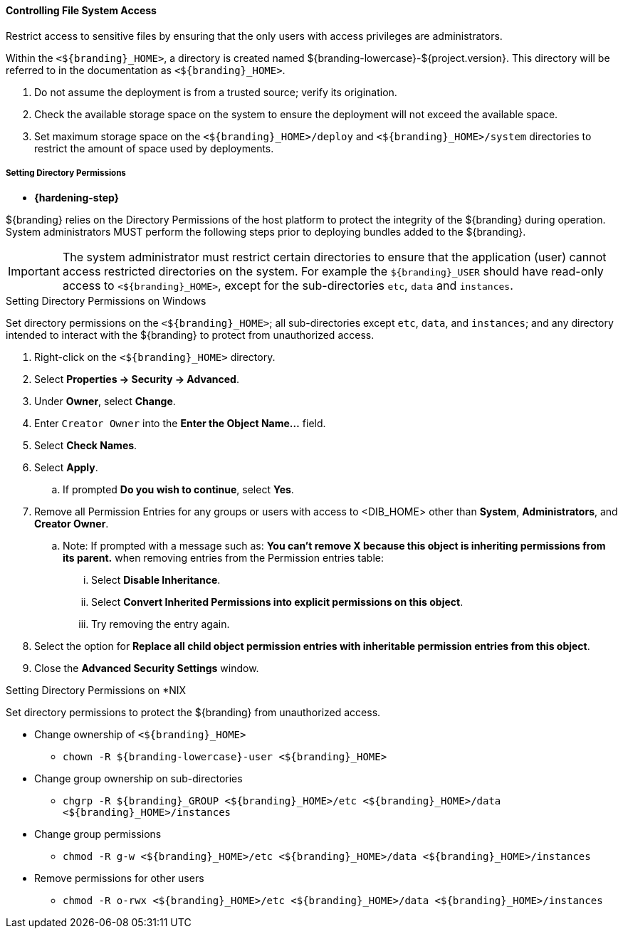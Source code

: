 
==== Controlling File System Access

Restrict access to sensitive files by ensuring that the only users with access privileges are administrators.

Within the `<${branding}_HOME>`, a directory is created named ${branding-lowercase}-${project.version}.
This directory will be referred to in the documentation as `<${branding}_HOME>`.

. Do not assume the deployment is from a trusted source; verify its origination.
. Check the available storage space on the system to ensure the deployment will not exceed the available space.
. Set maximum storage space on the `<${branding}_HOME>/deploy` and `<${branding}_HOME>/system` directories to restrict the amount of space used by deployments.

===== Setting Directory Permissions

* *{hardening-step}*

${branding} relies on the Directory Permissions of the host platform to protect the integrity of the ${branding} during operation.
System administrators MUST perform the following steps prior to deploying bundles added to the ${branding}.

[IMPORTANT]
====
The system administrator must restrict certain directories to ensure that the application (user) cannot access restricted directories on the system.
For example the `${branding}_USER` should have read-only access to `<${branding}_HOME>`, except for the sub-directories `etc`, `data` and `instances`.
====

.Setting Directory Permissions on Windows
****
Set directory permissions on the `<${branding}_HOME>`; all sub-directories except `etc`, `data`, and `instances`; and any directory intended to interact with the ${branding} to protect from unauthorized access.

. Right-click on the `<${branding}_HOME>` directory.
. Select *Properties -> Security -> Advanced*.
. Under *Owner*, select *Change*.
. Enter `Creator Owner` into the *Enter the Object Name...* field.
. Select *Check Names*.
. Select *Apply*.
.. If prompted *Do you wish to continue*, select *Yes*.
. Remove all Permission Entries for any groups or users with access to <DIB_HOME> other than *System*, *Administrators*, and *Creator Owner*.
.. Note: If prompted with a message such as: *You can’t remove X because this object is inheriting permissions from its parent.* when removing entries from the Permission entries table:
... Select *Disable Inheritance*.
... Select *Convert Inherited Permissions into explicit permissions on this object*.
... Try removing the entry again.
. Select the option for *Replace all child object permission entries with inheritable permission entries from this object*.
. Close the *Advanced Security Settings* window.

****

.Setting Directory Permissions on *NIX
****
Set directory permissions to protect the ${branding} from unauthorized access.

* Change ownership of `<${branding}_HOME>`
** `chown -R ${branding-lowercase}-user <${branding}_HOME>`
* Change group ownership on sub-directories
** `chgrp -R ${branding}_GROUP <${branding}_HOME>/etc <${branding}_HOME>/data <${branding}_HOME>/instances`
* Change group permissions
** `chmod -R g-w <${branding}_HOME>/etc <${branding}_HOME>/data <${branding}_HOME>/instances`
* Remove permissions for other users
** `chmod -R o-rwx <${branding}_HOME>/etc <${branding}_HOME>/data <${branding}_HOME>/instances`
****

